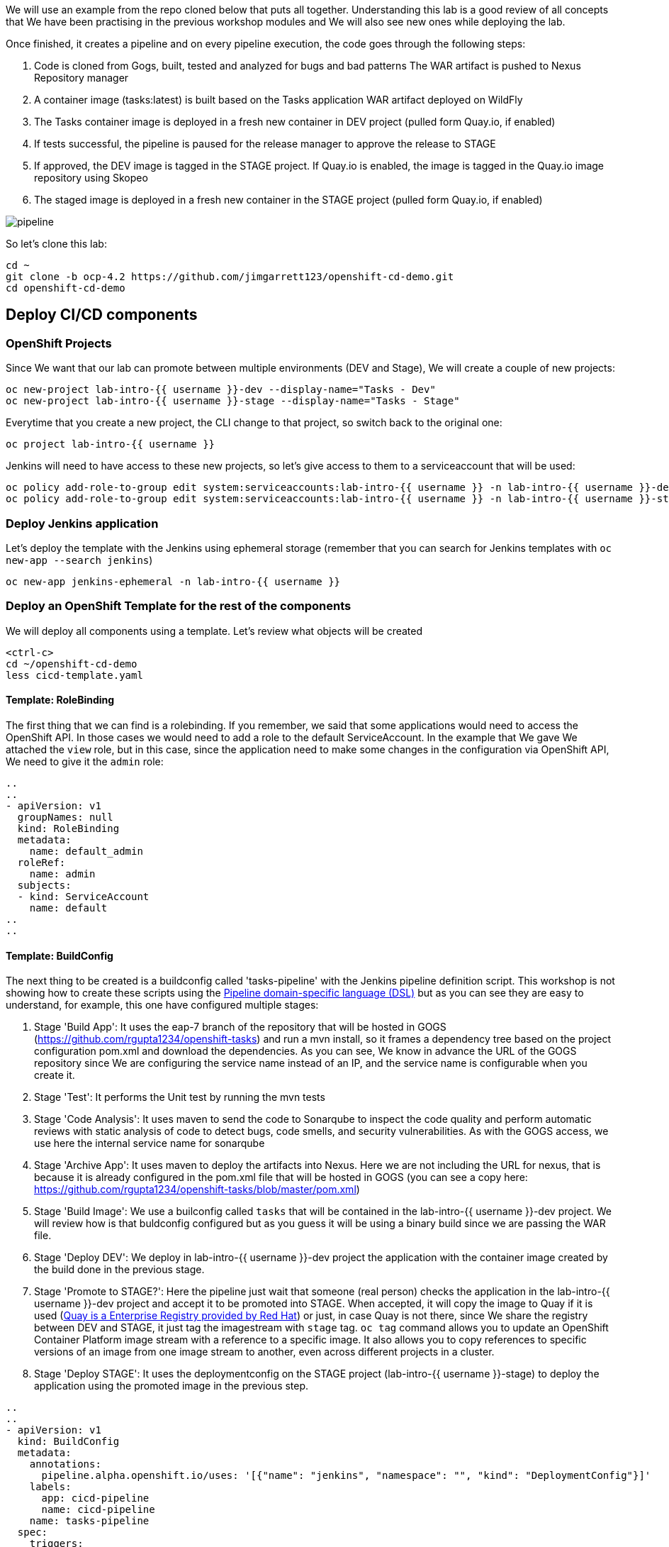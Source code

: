 
We will use an example from the repo cloned below that puts all together. Understanding this lab is a good review of all concepts that We have been practising in the previous workshop modules and We will also see new ones while deploying the lab.


Once finished, it creates a pipeline and on every pipeline execution, the code goes through the following steps:

. Code is cloned from Gogs, built, tested and analyzed for bugs and bad patterns
The WAR artifact is pushed to Nexus Repository manager

. A container image (tasks:latest) is built based on the Tasks application WAR artifact deployed on WildFly

. The Tasks container image is deployed in a fresh new container in DEV project (pulled form Quay.io, if enabled)

. If tests successful, the pipeline is paused for the release manager to approve the release to STAGE

. If approved, the DEV image is tagged in the STAGE project. If Quay.io is enabled, the image is tagged in the Quay.io image repository using Skopeo

. The staged image is deployed in a fresh new container in the STAGE project (pulled form Quay.io, if enabled)


image::../images/pipeline.svg[]



So let's clone this lab:

[source,bash,role="execute"]
----
cd ~
git clone -b ocp-4.2 https://github.com/jimgarrett123/openshift-cd-demo.git
cd openshift-cd-demo
----


## Deploy CI/CD components

### OpenShift Projects

Since We want that our lab can promote between multiple environments (DEV and Stage), We will create a couple of new projects:

[source,bash,role="execute"]
----
oc new-project lab-intro-{{ username }}-dev --display-name="Tasks - Dev"
oc new-project lab-intro-{{ username }}-stage --display-name="Tasks - Stage"
----

Everytime that you create a new project, the CLI change to that project, so switch back to the original one:

[source,bash,role="execute"]
----
oc project lab-intro-{{ username }}
----

Jenkins will need to have access to these new projects, so let's give access to them to a serviceaccount that will be used:

[source,bash,role="execute"]
----
oc policy add-role-to-group edit system:serviceaccounts:lab-intro-{{ username }} -n lab-intro-{{ username }}-dev
oc policy add-role-to-group edit system:serviceaccounts:lab-intro-{{ username }} -n lab-intro-{{ username }}-stage
----


### Deploy Jenkins application

Let's deploy the template with the Jenkins using ephemeral storage (remember that you can search for Jenkins templates with `oc new-app --search jenkins`)

[source,bash,role="execute"]
----
oc new-app jenkins-ephemeral -n lab-intro-{{ username }}
----





### Deploy an OpenShift Template for the rest of the components

We will deploy all components using a template. Let's review what objects will be created

[source,bash,role="execute-2"]
----
<ctrl-c>
cd ~/openshift-cd-demo
less cicd-template.yaml
----

#### Template: RoleBinding

The first thing that we can find is a rolebinding. If you remember, we said that some applications would need to access the OpenShift API. In those cases we would need to add a role to the default ServiceAccount. In the example that We gave We attached the `view` role, but in this case, since the application need to make some changes in the configuration via OpenShift API, We need to give it the `admin` role:

----
..
..
- apiVersion: v1
  groupNames: null
  kind: RoleBinding
  metadata:
    name: default_admin
  roleRef:
    name: admin
  subjects:
  - kind: ServiceAccount
    name: default
..
..
----

#### Template: BuildConfig


The next thing to be created is a buildconfig called 'tasks-pipeline' with the Jenkins pipeline definition script. This workshop is not showing how to create these scripts using the link:https://jenkins.io/doc/book/pipeline/syntax[Pipeline domain-specific language (DSL)] but as you can see they are easy to understand, for example, this one have configured multiple stages:

. Stage 'Build App': It uses the eap-7 branch of the repository that will be hosted in GOGS (https://github.com/rgupta1234/openshift-tasks) and run a mvn install, so it frames a dependency tree based on the project configuration pom.xml and download the dependencies. As you can see, We know in advance the URL of the GOGS repository since We are configuring the service name instead of an IP, and the service name is configurable when you create it.

. Stage 'Test': It performs the Unit test by running the mvn tests


. Stage 'Code Analysis': It uses maven to send the code to Sonarqube to inspect the code quality and perform automatic reviews with static analysis of code to detect bugs, code smells, and security vulnerabilities. As with the GOGS access, we use here the internal service name for sonarqube


. Stage 'Archive App': It uses maven to deploy the artifacts into Nexus. Here we are not including the URL for nexus, that is because it is already configured in the pom.xml file that will be hosted in GOGS (you can see a copy here: https://github.com/rgupta1234/openshift-tasks/blob/master/pom.xml)


. Stage 'Build Image': We use a builconfig called `tasks` that will be contained in the lab-intro-{{ username }}-dev project. We will review how is that buldconfig configured  but as you guess it will be using a binary build since we are passing the WAR file.

. Stage 'Deploy DEV': We deploy in lab-intro-{{ username }}-dev project the application with the container image created by the build done in the previous stage.


. Stage 'Promote to STAGE?': Here the pipeline just wait that someone (real person) checks the application in the lab-intro-{{ username }}-dev project and accept it to be promoted into STAGE. When accepted, it will copy the image to Quay if it is used (link:https://www.openshift.com/products/quay[Quay is a Enterprise Registry provided by Red Hat]) or just, in case Quay is not there, since We share the registry between DEV and STAGE, it just tag the imagestream with `stage` tag. `oc tag` command allows you to update an OpenShift Container Platform image stream with a reference to a specific image. It also allows you to copy references to specific versions of an image from one image stream to another, even across different projects in a cluster.


. Stage 'Deploy STAGE': It uses the deploymentconfig on the STAGE project (lab-intro-{{ username }}-stage) to deploy the application using the promoted image in the previous step.


----
..
..
- apiVersion: v1
  kind: BuildConfig
  metadata:
    annotations:
      pipeline.alpha.openshift.io/uses: '[{"name": "jenkins", "namespace": "", "kind": "DeploymentConfig"}]'
    labels:
      app: cicd-pipeline
      name: cicd-pipeline
    name: tasks-pipeline
  spec:
    triggers:
      - type: GitHub
        github:
          secret: ${WEBHOOK_SECRET}
      - type: Generic
        generic:
          secret: ${WEBHOOK_SECRET}
    runPolicy: Serial
    source:
      type: None
    strategy:
      jenkinsPipelineStrategy:
        env:
        - name: DEV_PROJECT
          value: ${DEV_PROJECT}
        - name: STAGE_PROJECT
          value: ${STAGE_PROJECT}
        - name: ENABLE_QUAY
          value: ${ENABLE_QUAY}
        jenkinsfile: |-
          def mvnCmd = "mvn -s configuration/cicd-settings-nexus3.xml"
          pipeline {
            agent {
              label 'maven'
            }
            stages {
              stage('Build App') {
                steps {
                  git branch: 'eap-7', url: 'http://gogs:3000/gogs/openshift-tasks.git'
                  sh "${mvnCmd} install -DskipTests=true"
                }
              }
              stage('Test') {
                steps {
                  sh "${mvnCmd} test"
                  step([$class: 'JUnitResultArchiver', testResults: '**/target/surefire-reports/TEST-*.xml'])
                }
              }
              stage('Code Analysis') {
                steps {
                  script {
                    sh "${mvnCmd} sonar:sonar -Dsonar.host.url=http://sonarqube:9000 -DskipTests=true"
                  }
                }
              }
              stage('Archive App') {
                steps {
                  sh "${mvnCmd} deploy -DskipTests=true -P nexus3"
                }
              }
              stage('Build Image') {
                steps {
                  sh "cp target/openshift-tasks.war target/ROOT.war"
                  script {
                    openshift.withCluster() {
                      openshift.withProject(env.DEV_PROJECT) {
                        openshift.selector("bc", "tasks").startBuild("--from-file=target/ROOT.war", "--wait=true")
                      }
                    }
                  }
                }
              }
              stage('Deploy DEV') {
                steps {
                  script {
                    openshift.withCluster() {
                      openshift.withProject(env.DEV_PROJECT) {
                        openshift.selector("dc", "tasks").rollout().latest();
                      }
                    }
                  }
                }
              }
              stage('Promote to STAGE?') {
                agent {
                  label 'skopeo'
                }
                steps {
                  timeout(time:15, unit:'MINUTES') {
                      input message: "Promote to STAGE?", ok: "Promote"
                  }
                  script {
                    openshift.withCluster() {
                      if (env.ENABLE_QUAY.toBoolean()) {
                        withCredentials([usernamePassword(credentialsId: "${openshift.project()}-quay-cicd-secret", usernameVariable: "QUAY_USER", passwordVariable: "QUAY_PWD")]) {
                          sh "skopeo copy docker://quay.io/${QUAY_USERNAME}/${QUAY_REPOSITORY}:latest docker://quay.io/${QUAY_USERNAME}/${QUAY_REPOSITORY}:stage --src-creds \"$QUAY_USER:$QUAY_PWD\" --dest-creds \"$QUAY_USER:$QUAY_PWD\" --src-tls-verify=false --dest-tls-verify=false"
                        }
                      } else {
                        openshift.tag("${env.DEV_PROJECT}/tasks:latest", "${env.STAGE_PROJECT}/tasks:stage")
                      }
                    }
                  }
                }
              }
              stage('Deploy STAGE') {
                steps {
                  script {
                    openshift.withCluster() {
                      openshift.withProject(env.STAGE_PROJECT) {
                        openshift.selector("dc", "tasks").rollout().latest();
                      }
                    }
                  }
                }
              }
            }
          }
      type: JenkinsPipeline
..
..
----

#### Template: ConfigMap

The template will also configure a ConfigMap. If you remember, a configmap provides mechanisms to inject containers with configuration data while keeping containers agnostic of OpenShift Container Platform. In this case, the configmap will inject the Jenkins Agent configuration. 

This is a configuration that can be made using the Jenkins UI as We did in this workshop in aa previous module, but it can be also configured using files, thus we can use configmap to inject those configuration files.

----
..
..
- apiVersion: v1
  kind: ConfigMap
  metadata:
    labels:
      app: cicd-pipeline
      role: jenkins-slave
    name: jenkins-slaves
  data:
    maven-template: |-
      <org.csanchez.jenkins.plugins.kubernetes.PodTemplate>
        <inheritFrom></inheritFrom>
        <name>maven</name>
        <privileged>false</privileged>
        <alwaysPullImage>false</alwaysPullImage>
        <instanceCap>2147483647</instanceCap>
        <idleMinutes>0</idleMinutes>
        <label>maven</label>
        <serviceAccount>jenkins</serviceAccount>
        <nodeSelector></nodeSelector>
        <customWorkspaceVolumeEnabled>false</customWorkspaceVolumeEnabled>
        <workspaceVolume class="org.csanchez.jenkins.plugins.kubernetes.volumes.workspace.EmptyDirWorkspaceVolume">
          <memory>false</memory>
        </workspaceVolume>
        <volumes />
        <containers>
          <org.csanchez.jenkins.plugins.kubernetes.ContainerTemplate>
            <name>jnlp</name>
            <image>openshift/jenkins-agent-maven-35-centos7</image>
            <privileged>false</privileged>
            <alwaysPullImage>false</alwaysPullImage>
            <workingDir>/tmp</workingDir>
            <command></command>
            <args>${computer.jnlpmac} ${computer.name}</args>
            <ttyEnabled>false</ttyEnabled>
            <resourceRequestCpu>200m</resourceRequestCpu>
            <resourceRequestMemory>512Mi</resourceRequestMemory>
            <resourceLimitCpu>2</resourceLimitCpu>
            <resourceLimitMemory>4Gi</resourceLimitMemory>
            <envVars/>
          </org.csanchez.jenkins.plugins.kubernetes.ContainerTemplate>
        </containers>
        <envVars/>
        <annotations/>
        <imagePullSecrets/>
      </org.csanchez.jenkins.plugins.kubernetes.PodTemplate>
    skopeo-template: |-
      <org.csanchez.jenkins.plugins.kubernetes.PodTemplate>
        <inheritFrom></inheritFrom>
        <name>skopeo</name>
        <privileged>false</privileged>
        <alwaysPullImage>false</alwaysPullImage>
        <instanceCap>2147483647</instanceCap>
        <idleMinutes>0</idleMinutes>
        <label>skopeo</label>
        <serviceAccount>jenkins</serviceAccount>
        <nodeSelector></nodeSelector>
        <customWorkspaceVolumeEnabled>false</customWorkspaceVolumeEnabled>
        <workspaceVolume class="org.csanchez.jenkins.plugins.kubernetes.volumes.workspace.EmptyDirWorkspaceVolume">
          <memory>false</memory>
        </workspaceVolume>
        <volumes />
        <containers>
          <org.csanchez.jenkins.plugins.kubernetes.ContainerTemplate>
            <name>jnlp</name>
            <image>docker.io/siamaksade/jenkins-slave-skopeo-centos7</image>
            <privileged>false</privileged>
            <alwaysPullImage>false</alwaysPullImage>
            <workingDir>/tmp</workingDir>
            <command></command>
            <args>${computer.jnlpmac} ${computer.name}</args>
            <ttyEnabled>false</ttyEnabled>
            <envVars/>
          </org.csanchez.jenkins.plugins.kubernetes.ContainerTemplate>
        </containers>
        <envVars/>
        <annotations/>
        <imagePullSecrets/>
      </org.csanchez.jenkins.plugins.kubernetes.PodTemplate>
..
..
----


#### Template: Job

The template will also create an OpenShift Job. We did not talk about Jobs before. A job executes a task in your OpenShift Container Platform cluster. Jobs and CronJobs track the overall progress of a task and updates its status with information about active, succeeded, and failed pods. Deleting a Job will clean up any pods it created. Jobs are part of the Kubernetes API, which can be managed with oc commands like other object types.

A job will create one or more pods and run them to completion. This is different from a replicationController, which keeps the pods up and running. A job will run the pod until the pod finishes the task it was assigned. You can think of a job as a pod with a restartPolicy of Never.

A few use cases for using a job:

* Batch Process That need to run at regular intervals
* Distributed processing of very large data sets
* Long running process for system maintanace


Let's run an example of a Job, first We have to create the Job definition


[source,bash,role="execute-2"]
----
cat >pijob.yaml<<EOF
apiVersion: batch/v1
kind: Job
metadata:
  name: pi
spec:
  parallelism: 1    
  completions: 1    
  template:         
    metadata:
      name: pi
      labels:
        app: pi
    spec:
      containers:
      - name: pi
        image: perl
        command: ["perl",  "-Mbignum=bpi", "-wle", "print bpi(2000)"]
      restartPolicy: Never
EOF
----

Then create the Job

[source,bash,role="execute-2"]
----
oc create -f pijob.yaml 
----

Review the already created Job:

[source,bash,role="execute-2"]
----
oc get jobs
----

In the output you can see how there is one remainting Job that has not been completed

----
$ oc get jobs
NAME                  COMPLETIONS   DURATION   AGE
pi                    0/1           2s         2s
----

If you quickly take a look to the pods you can see how there is POD 'pi' Running or Creating

[source,bash,role="execute-2"]
----
oc get pods
----

Output example:

----
 $ oc get pod
NAME                        READY   STATUS              RESTARTS   AGE
pi-2cbsd                    0/1     ContainerCreating   0          18s
----

After some time, try again to take a look to that POD

[source,bash,role="execute-2"]
----
oc get pods
----

You will see that it has the status of `Completed`, so it's not running anymore. That makes sense, since this application just calculate PI, it is not a long running process listening connections or something like that.

----
$ oc get pod
NAME                        READY   STATUS      RESTARTS   AGE
pi-2cbsd                    0/1     Completed   0          85s
----

We can check how the Job finished

[source,bash,role="execute-2"]
----
oc get jobs
----

Output example

----
$ oc get job
NAME                  COMPLETIONS   DURATION   AGE
pi                    1/1           45s        2m5s
----

You can also take a look to the calculated value in the POD logs

[source,bash,role="execute-2"]
----
oc logs $(oc get pod | grep pi | awk '{print $1}')
----

Let's remove this job now

[source,bash,role="execute-2"]
----
oc delete job pi
----

Now that We understand What a Job is, we can continue with the review of the Job that the template will create.

The person who created this template, decided to create some OpenShift objects and to make some configuration on the OpenShift cluster though a shell script contained in an OpenShift Job, so this job (`cicd-demo-installer`) just run a POD (using the `origin-cli` image that has the oc client already installed) that runs commands against the OpenShift API, creating other sort of objects and configurations that We will review below.

----
..
..
- apiVersion: batch/v1
  kind: Job
  metadata:
    name: cicd-demo-installer
  spec:
    activeDeadlineSeconds: 400
    completions: 1
    parallelism: 1
    template:
      spec:
        containers:
        - env:
          - name: CICD_NAMESPACE
            valueFrom:
              fieldRef:
                fieldPath: metadata.namespace
          command:
          - /bin/bash
          - -x
          - -c
..
..
          image: quay.io/openshift/origin-cli:v4.0
          name: cicd-demo-installer-job
          resources: {}
          terminationMessagePath: /dev/termination-log
          terminationMessagePolicy: File
        restartPolicy: Never
..
..
----

Let's start reviewing the commands launched inside the POD running the Job.

.1 Configure the CPU and memory limits for Jenkins 

----
..
..
            # adjust jenkins 
            oc set resources dc/jenkins --limits=cpu=2,memory=2Gi --requests=cpu=100m,memory=512Mi 
            oc label dc jenkins app=jenkins --overwrite 
..
..
----

.2 Create a new ImageStream (import from external registry) that will be used as base for the builds

----
..
.. 
            # setup dev env
            oc import-image wildfly --from=openshift/wildfly-120-centos7 --confirm -n ${DEV_PROJECT} 
            
..
..
----

.3 Configure Quay
    We skip this snippet

.4 Create a new buildconfig `task` that will use the new ImageStream and will use the binary deployment

----
..
..
            else
              # dev
              oc new-build --name=tasks --image-stream=wildfly:latest --binary=true -n ${DEV_PROJECT}..
..
----

.5 Run the build and deploy the application in both DEV and STAGE projects

----
..
..
              oc new-app tasks:latest --allow-missing-images -n ${DEV_PROJECT}
              oc set triggers dc -l app=tasks --containers=tasks --from-image=tasks:latest --manual -n ${DEV_PROJECT}
              
              # stage
              oc new-app tasks:stage --allow-missing-images -n ${STAGE_PROJECT}
              oc set triggers dc -l app=tasks --containers=tasks --from-image=tasks:stage --manual -n ${STAGE_PROJECT}
            fi
..
..
----

.6 Create the routes and the healthchecks for the already deployed applications based in the `task` build in both DEV and STAGE projects

----
..
..
            
            # dev project
            oc expose dc/tasks --port=8080 -n ${DEV_PROJECT}
            oc expose svc/tasks -n ${DEV_PROJECT}
            oc set probe dc/tasks --readiness --get-url=http://:8080/ws/demo/healthcheck --initial-delay-seconds=30 --failure-threshold=10 --period-seconds=10 -n ${DEV_PROJECT}
            oc set probe dc/tasks --liveness  --get-url=http://:8080/ws/demo/healthcheck --initial-delay-seconds=180 --failure-threshold=10 --period-seconds=10 -n ${DEV_PROJECT}
            oc rollout cancel dc/tasks -n ${STAGE_PROJECT}

            # stage project
            oc expose dc/tasks --port=8080 -n ${STAGE_PROJECT}
            oc expose svc/tasks -n ${STAGE_PROJECT}
            oc set probe dc/tasks --readiness --get-url=http://:8080/ws/demo/healthcheck --initial-delay-seconds=30 --failure-threshold=10 --period-seconds=10 -n ${STAGE_PROJECT}
            oc set probe dc/tasks --liveness  --get-url=http://:8080/ws/demo/healthcheck --initial-delay-seconds=180 --failure-threshold=10 --period-seconds=10 -n ${STAGE_PROJECT}
            oc rollout cancel dc/tasks -n ${DEV_PROJECT}
..
..
----

.7 Deploy GOGS using an external template

----
..
..
            # deploy gogs
            HOSTNAME=$(oc get route jenkins -o template --template='{{.spec.host}}' | sed "s/jenkins-${CICD_NAMESPACE}.//g")
            GOGS_HOSTNAME="gogs-$CICD_NAMESPACE.$HOSTNAME"
            if [ "${EPHEMERAL}" == "true" ] ; then
              oc new-app -f https://raw.githubusercontent.com/siamaksade/gogs/master/gogs-template.yaml \
                  --param=GOGS_VERSION=0.11.34 \
                  --param=DATABASE_VERSION=9.6 \
                  --param=HOSTNAME=$GOGS_HOSTNAME \
                  --param=SKIP_TLS_VERIFY=true
            else
              oc new-app -f https://raw.githubusercontent.com/siamaksade/gogs/master/gogs-template.yaml \
                  --param=GOGS_VERSION=0.11.34 \
                  --param=DATABASE_VERSION=9.6 \
                  --param=HOSTNAME=$GOGS_HOSTNAME \
                  --param=SKIP_TLS_VERIFY=true
            fi
..
..
----


.8 Deploy Sonarqube using an external template

----
..
..
            
            sleep 5
            if [ "${EPHEMERAL}" == "true" ] ; then
              oc new-app -f https://raw.githubusercontent.com/siamaksade/sonarqube/master/sonarqube-template.yml --param=SONARQUBE_MEMORY_LIMIT=2Gi
            else
              oc new-app -f https://raw.githubusercontent.com/siamaksade/sonarqube/master/sonarqube-persistent-template.yml --param=SONARQUBE_MEMORY_LIMIT=2Gi
            fi
            oc set resources dc/sonardb --limits=cpu=200m,memory=512Mi --requests=cpu=50m,memory=128Mi
            oc set resources dc/sonarqube --limits=cpu=1,memory=2Gi --requests=cpu=50m,memory=128Mi
..
..
----


.9 Deploy Nexus using an external template

----
..
..
            if [ "${EPHEMERAL}" == "true" ] ; then
              oc new-app -f https://raw.githubusercontent.com/OpenShiftDemos/nexus/master/nexus3-template.yaml --param=NEXUS_VERSION=3.13.0 --param=MAX_MEMORY=2Gi
            else
              oc new-app -f https://raw.githubusercontent.com/OpenShiftDemos/nexus/master/nexus3-persistent-template.yaml --param=NEXUS_VERSION=3.13.0 --param=MAX_MEMORY=2Gi
            fi
            oc set resources dc/nexus --requests=cpu=200m --limits=cpu=2
..
..
----


.10 Configure GOGS: create admin user, clone an external repository and create a WebHook (we need to remove this and create a new one manually afterwards)

----
..
..
            GOGS_SVC=$(oc get svc gogs -o template --template='{{.spec.clusterIP}}')
            GOGS_USER=gogs
            GOGS_PWD=gogs
            oc rollout status dc gogs
            _RETURN=$(curl -o /tmp/curl.log -sL --post302 -w "%{http_code}" http://$GOGS_SVC:3000/user/sign_up \
              --form user_name=$GOGS_USER \
              --form password=$GOGS_PWD \
              --form retype=$GOGS_PWD \
              --form email=admin@gogs.com)
            sleep 5
            if [ $_RETURN != "200" ] && [ $_RETURN != "302" ] ; then
              echo "ERROR: Failed to create Gogs admin"
              cat /tmp/curl.log
              exit 255
            fi
            sleep 10
            cat <<EOF > /tmp/data.json
            {
              "clone_addr": "https://github.com/OpenShiftDemos/openshift-tasks.git",
              "uid": 1,
              "repo_name": "openshift-tasks"
            }
            EOF
            _RETURN=$(curl -o /tmp/curl.log -sL -w "%{http_code}" -H "Content-Type: application/json" \
            -u $GOGS_USER:$GOGS_PWD -X POST http://$GOGS_SVC:3000/api/v1/repos/migrate -d @/tmp/data.json)
            if [ $_RETURN != "201" ] ;then
              echo "ERROR: Failed to import openshift-tasks GitHub repo"
              cat /tmp/curl.log
              exit 255
            fi
            sleep 5
            cat <<EOF > /tmp/data.json
            {
              "type": "gogs",
              "config": {
                "url": "https://openshift.default.svc.cluster.local/apis/build.openshift.io/v1/namespaces/$CICD_NAMESPACE/buildconfigs/tasks-pipeline/webhooks/${WEBHOOK_SECRET}/generic",
                "content_type": "json"
              },
              "events": [
                "push"
              ],
              "active": true
            }
            EOF
            _RETURN=$(curl -o /tmp/curl.log -sL -w "%{http_code}" -H "Content-Type: application/json" \
            -u $GOGS_USER:$GOGS_PWD -X POST http://$GOGS_SVC:3000/api/v1/repos/gogs/openshift-tasks/hooks -d @/tmp/data.json)
            if [ $_RETURN != "201" ] ; then
              echo "ERROR: Failed to set webhook"
              cat /tmp/curl.log
              exit 255
            fi
..
..
----


.10 Apply some labels to the deployment configs

----
..
..
            oc label dc sonarqube "app.kubernetes.io/part-of"="sonarqube" --overwrite
            oc label dc sonardb "app.kubernetes.io/part-of"="sonarqube" --overwrite
            oc label dc jenkins "app.kubernetes.io/part-of"="jenkins" --overwrite
            oc label dc nexus "app.kubernetes.io/part-of"="nexus" --overwrite
            oc label dc gogs "app.kubernetes.io/part-of"="gogs" --overwrite
            oc label dc gogs-postgresql "app.kubernetes.io/part-of"="gogs" --overwrite

..
..
----




### Deploying the Template


As We know, we can include param values to the templates using either a file or just including `--param` when running the command. We will use the second option.

[source,bash,role="execute"]
----
oc new-app -n lab-intro-{{ username }} -f cicd-template.yaml --param DEV_PROJECT=lab-intro-{{ username }}-dev --param STAGE_PROJECT=lab-intro-{{ username }}-stage
----

As part of the messages shown, you can see the configured passwords for the different components:

----
..
..
     cicd
     ---------
     Use the following credentials for login:
     Jenkins: use your OpenShift credentials
     Nexus: admin/admin123
     SonarQube: admin/admin
     Gogs Git Server: gogs/gogs
..
..
----




You have to wait for all the containers to start, that could take some time and you can find some containers in error state for some moments until they are Running

[source,bash,role="execute"]
----
oc get pod
----

This is an example of the Output:

----
$ oc get pod
NAME                        READY   STATUS      RESTARTS   AGE
cicd-demo-installer-v5mc2   1/1     Running     0          73s
gogs-1-deploy               1/1     Running     0          56s
gogs-1-m8q8l                0/1     Running     0          47s
gogs-postgresql-1-584qp     1/1     Running     0          48s
gogs-postgresql-1-deploy    0/1     Completed   0          57s
jenkins-1-deploy            0/1     Completed   0          2m46s
jenkins-2-deploy            1/1     Running     0          63s
jenkins-2-w8fmf             0/1     Running     0          41s
nexus-1-4sckl               0/1     Running     0          39s
nexus-1-deploy              1/1     Running     0          47s
sonardb-1-deploy            0/1     Completed   0          50s
sonardb-1-vmxg7             1/1     Running     0          42s
sonarqube-1-9zvdr           0/1     Running     0          41s
sonarqube-1-deploy          1/1     Running     0          49s
----

The following containers are found in this deployment:

* *jenkins* - provides the ci-cd pipeline.

* *gogs* - provides a Github like source code repository.

* *sonarcube* - tool that is used to analyze source code and check for issues.

* *nexus* - used to store artifacts, like war and ear files that are produced during a build. 


## Review Jenkins and pipeline in the build

Let's review the deployed Jenkins, you can log in using your OpenShift credentials (you need to accept the authorization message that appear just right after the log in)

http://jenkins-lab-intro-{{ username }}.{{ cluster_subdomain }}

Once log in, you can see the pipeline that the template has configured. If you review it's configuration you will see the DEV and STAGE projects already configured and the pipeline definition


image::../images/jenkinsprojects.png[]



image::../images/jenkinspipelinedef.png[]


You can also take a look to the General System configuration, there you will see how the Jenkins template already created the Jenkins-OpenShift integration

image::../images/jenkinsintegration.png[]


And the cicd-template created the Jenkins Agents definition


image::../images/jenkinsslaves.png[]





## Configure the Webhook

We need to configure a Generic Webhook. Remember that you can get it using Web or CLI. In this case We will use the Web. Go to the [OpenShift Web Console]({{ console_url }}) and click on the Builds tab. Be sure that you are in the `lab-intro-{{ username }}` project. This should display the Build Configs page on the right, and on this page you should see the tasks-pipeline. 


image::../images/pipeline-task.png[]


Go ahead and click on the tasks-pipeline link. On the tasks-pipeline screen you can see everything about the pipeline. On the right side of the screen is the actual build pipeline. Go ahead and scroll down to see what it does. At the very bottom of the screen is the Webhooks section. Locate the Generic webhook and click on the CopyURL with Secret link. 

If you remember, some times the URL that appeared in the Link was the internal URI (kubernetes.default.svc) but actually it won't be a problem in this specific case, since all components are running in OpenShift and thus do not need to get access from ourside (like it happened in our previous tests with GitHub). In this case you can eiher use the internal or the external and it should work.

Once you have the Webhook URL go to GOGs. Try to log in with user gogs and password gogs:
 
http://gogs-lab-intro-{{ username }}.{{ cluster_subdomain }}

You will see how there is already a repo in there. We need to configure the Generic Webhook for that repo, so go to its settings and add the Webhook

image::../images/gogs_settings.png[]

image::../images/gogs_webhook1.png[]

image::../images/gogs_add_webhook.png[]

You will find that there was an old Webhook that you can delete. When you finish the WebHook configuration in GOGs you will find that there is a difference between GOGs and GitHub, the later test the Webhook automatically, so you can know if you configured the right URL. In GOGs you have to test it by clicking again in edit (click the pencil) and then click on `Test Delivery`

image::../images/testdelivery.png[]

## Make a change in the code

Go back to the openshift-tasks source code and select the eap-7 source code branch.

image::../images/selectbranch.png[]

With Brans eap-7 selected, navigate down to the following source code path: src/main/webapp and then select the file index.jsp. In the upper right corner of the file click on the pencil icon to edit the file.

image::../images/gogs_edit_indexjsp.png[]

At the top of the file locate the title section and add the work test to the title. Then scroll down to the botton and click the Commit Changes button. The action of changing and saving this file should kickoff a pipeline build in Openshift

image::../images/gogs_indexjsp_title.png[]




## Review the deployment and promote

Back in Openshift, click on the Builds tab on the left, and then select the Builds tab on the page. This will display the pipeline build that was just initiated. Click on the tasks-pipeline-1 to watch the build. The build should taks approximately 8 minutes to finish.


image::../images/openshift_pipeline_build.png[]


A successful pipeline build looks like the following. Notice that the final step conveys the Input Required. To finish this step click on the Input Required icon to jump into Jenkins.



image::../images/pipeline_build.png[]


Before click the "Input Required" link you should do the actual manual application testing (do not invest too much time because We have a timeout of 15 minutes for promoting). If you try to Promote a job that has time out you will get this message in Jenkins



image::../images/jenkinstimeout.png[]


Now the application should be deployed in DEV environment. We should check that the actual application is working before promoting it to STAGE.

The DEV environment is the lab-intro-{{ username }}-dev project, so let's review the PODs running there. Instead of jumpint to the lab-intro-{{ username }}-dev project We just stay in lab-intro-{{ username }} and include the `-n` as part of the command to launch in a different namespace (project)

[source,bash,role="execute"]
----
oc get pod -n lab-intro-{{ username }}-dev
----

Output example:


----
$ oc get pod -n lab-intro-user1-dev
NAME             READY   STATUS      RESTARTS   AGE
tasks-1-build    0/1     Completed   0          2m39s
tasks-3-deploy   0/1     Completed   0          67s
tasks-3-mtcxq    1/1     Running     0          60s
----


Look for the route (remember to include the `-n` with the DEV environment)

[source,bash,role="execute"]
----
oc get route -n lab-intro-{{ username }}-dev
----


And check that the application is working and that your change is there (top left)


http://tasks-lab-intro-{{ username }}-dev.{{ cluster_subdomain }}


To finish this step We need to approve the promotion to Staging, so now it's the time to click the "Input Required" link that appears in the build pipeline.

When you click it you will jump to Jenkins, on the build page.On the left, locate and click on the Paused for Input link.

image::../images/paused_for_input.png[]


Then on the Promote to STAGE? screen click the Promote button. After doing so go back into Openshift to watch the build pipeline finish.



image::../images/promote_to_stage.png[]



Now you should take a look to the application in the STAGE environment once it's deployed

[source,bash,role="execute"]
----
oc get pod -n lab-intro-{{ username }}-stage
----

[source,bash,role="execute"]
----
oc get route -n lab-intro-{{ username }}-stage
----


And check that the application is working and that your change is there (top left)


http://tasks-lab-intro-{{ username }}-stage.{{ cluster_subdomain }}






## Review the status after pipeline completion



### Nexus

Explore the snapshots repository in Nexus and verify openshift-tasks is pushed to the repository. 

Try to access and sign in with admin/admin123: 

http://nexus-lab-intro-{{ username }}.{{ cluster_subdomain }}



image::../images/nexuscheck.png[]


### SonarQube

Explore SonarQube and show the metrics, stats, code coverage, etc

Try to access (HTTPS) and log in with admin/admin: 

https://sonarqube-lab-intro-{{ username }}.{{ cluster_subdomain }}



image::../images/sonarqubecheck.png[]



## Further tests

Just try to make changes in the code and see what happens and how to troubleshoot it, for example remove the @Ignore annotation from src/test/java/org/jboss/as/quickstarts/tasksrs/service/UserResourceTest.java test methods to enable the unit tests. Commit and push to the git repo.

Check out Jenkins, a pipeline instance is created and is being executed. The pipeline will fail during unit tests due to the enabled unit test.

Check out the failed unit and test src/test/java/org/jboss/as/quickstarts/tasksrs/service/UserResourceTest.java

Fix the test by modifying src/main/java/org/jboss/as/quickstarts/tasksrs/service/UserResource.java and uncommenting the sort function in getUsers method.

... Or invent whatever test that you want to better understand how the pipeline integration between Jenkins and OpenShift works.



## Delete projects

Once you have played enough with the pipeline, remove the components and the projects that We have created:


[source,bash,role="execute"]
----
oc delete project lab-intro-{{ username }}-dev
oc delete project lab-intro-{{ username }}-stage
oc delete all --all -n lab-intro-{{ username }}
----




